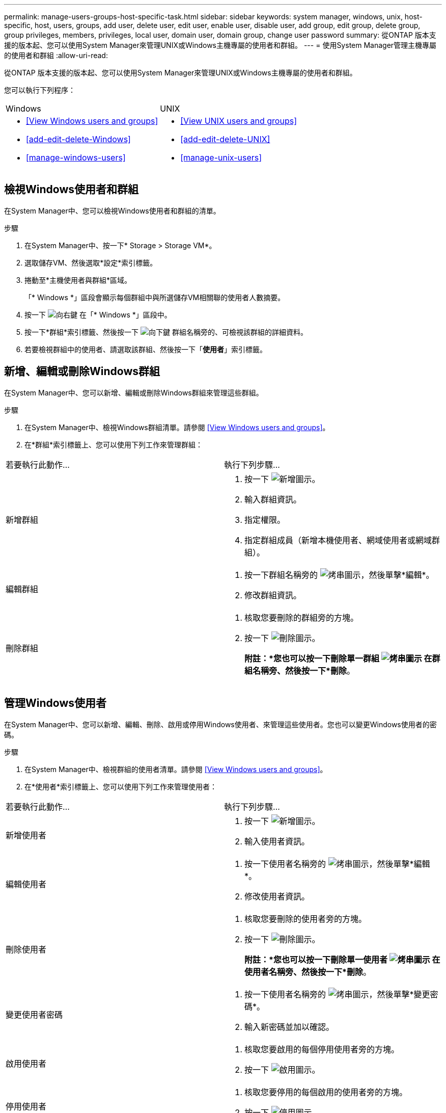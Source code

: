 ---
permalink: manage-users-groups-host-specific-task.html 
sidebar: sidebar 
keywords: system manager, windows, unix, host-specific, host, users, groups, add user, delete user, edit user, enable user, disable user, add group, edit group, delete group, group privileges, members, privileges, local user, domain user, domain group, change user password 
summary: 從ONTAP 版本支援的版本起、您可以使用System Manager來管理UNIX或Windows主機專屬的使用者和群組。 
---
= 使用System Manager管理主機專屬的使用者和群組
:allow-uri-read: 


[role="lead"]
從ONTAP 版本支援的版本起、您可以使用System Manager來管理UNIX或Windows主機專屬的使用者和群組。

您可以執行下列程序：

|===


| Windows | UNIX 


 a| 
* <<View Windows users and groups>>
* <<add-edit-delete-Windows>>
* <<manage-windows-users>>

 a| 
* <<View UNIX users and groups>>
* <<add-edit-delete-UNIX>>
* <<manage-unix-users>>


|===


== 檢視Windows使用者和群組

在System Manager中、您可以檢視Windows使用者和群組的清單。

.步驟
. 在System Manager中、按一下* Storage > Storage VM*。
. 選取儲存VM、然後選取*設定*索引標籤。
. 捲動至*主機使用者與群組*區域。
+
「* Windows *」區段會顯示每個群組中與所選儲存VM相關聯的使用者人數摘要。

. 按一下 image:icon_arrow.gif["向右鍵"] 在「* Windows *」區段中。
. 按一下*群組*索引標籤、然後按一下 image:icon_dropdown_arrow.gif["向下鍵"] 群組名稱旁的、可檢視該群組的詳細資料。
. 若要檢視群組中的使用者、請選取該群組、然後按一下「*使用者*」索引標籤。




== 新增、編輯或刪除Windows群組

在System Manager中、您可以新增、編輯或刪除Windows群組來管理這些群組。

.步驟
. 在System Manager中、檢視Windows群組清單。請參閱 <<View Windows users and groups>>。
. 在*群組*索引標籤上、您可以使用下列工作來管理群組：


|===


| 若要執行此動作... | 執行下列步驟... 


 a| 
新增群組
 a| 
. 按一下 image:icon_add.gif["新增圖示"]。
. 輸入群組資訊。
. 指定權限。
. 指定群組成員（新增本機使用者、網域使用者或網域群組）。




 a| 
編輯群組
 a| 
. 按一下群組名稱旁的 image:icon_kabob.gif["烤串圖示"]，然後單擊*編輯*。
. 修改群組資訊。




 a| 
刪除群組
 a| 
. 核取您要刪除的群組旁的方塊。
. 按一下 image:icon_delete_with_can_white_bg.gif["刪除圖示"]。
+
*附註：*您也可以按一下刪除單一群組 image:icon_kabob.gif["烤串圖示"] 在群組名稱旁、然後按一下*刪除*。



|===


== 管理Windows使用者

在System Manager中、您可以新增、編輯、刪除、啟用或停用Windows使用者、來管理這些使用者。您也可以變更Windows使用者的密碼。

.步驟
. 在System Manager中、檢視群組的使用者清單。請參閱 <<View Windows users and groups>>。
. 在*使用者*索引標籤上、您可以使用下列工作來管理使用者：


|===


| 若要執行此動作... | 執行下列步驟... 


 a| 
新增使用者
 a| 
. 按一下 image:icon_add.gif["新增圖示"]。
. 輸入使用者資訊。




 a| 
編輯使用者
 a| 
. 按一下使用者名稱旁的 image:icon_kabob.gif["烤串圖示"]，然後單擊*編輯*。
. 修改使用者資訊。




 a| 
刪除使用者
 a| 
. 核取您要刪除的使用者旁的方塊。
. 按一下 image:icon_delete_with_can_white_bg.gif["刪除圖示"]。
+
*附註：*您也可以按一下刪除單一使用者 image:icon_kabob.gif["烤串圖示"] 在使用者名稱旁、然後按一下*刪除*。





 a| 
變更使用者密碼
 a| 
. 按一下使用者名稱旁的 image:icon_kabob.gif["烤串圖示"]，然後單擊*變更密碼*。
. 輸入新密碼並加以確認。




 a| 
啟用使用者
 a| 
. 核取您要啟用的每個停用使用者旁的方塊。
. 按一下 image:icon-enable-with-symbol.gif["啟用圖示"]。




 a| 
停用使用者
 a| 
. 核取您要停用的每個啟用的使用者旁的方塊。
. 按一下 image:icon-disable-with-symbol.gif["停用圖示"]。


|===


== 檢視UNIX使用者和群組

在System Manager中、您可以檢視UNIX使用者和群組的清單。

.步驟
. 在System Manager中、按一下* Storage > Storage VM*。
. 選取儲存VM、然後選取*設定*索引標籤。
. 捲動至*主機使用者與群組*區域。
+
「* UNIX*」區段會顯示每個群組中與所選儲存VM相關聯的使用者人數摘要。

. 按一下 image:icon_arrow.gif["向右鍵"] 在* UNIX*區段中。
. 按一下*群組*索引標籤、即可檢視該群組的詳細資料。
. 若要檢視群組中的使用者、請選取該群組、然後按一下「*使用者*」索引標籤。




== 新增、編輯或刪除UNIX群組

在System Manager中、您可以新增、編輯或刪除UNIX群組來管理這些群組。

.步驟
. 在System Manager中、檢視UNIX群組清單。請參閱 <<View UNIX users and groups>>。
. 在*群組*索引標籤上、您可以使用下列工作來管理群組：


|===


| 若要執行此動作... | 執行下列步驟... 


 a| 
新增群組
 a| 
. 按一下 image:icon_add.gif["新增圖示"]。
. 輸入群組資訊。
. （選用）指定相關的使用者。




 a| 
編輯群組
 a| 
. 選取群組。
. 按一下 image:icon_edit.gif["編輯圖示"]。
. 修改群組資訊。
. （選用）新增或移除使用者。




 a| 
刪除群組
 a| 
. 選取您要刪除的群組。
. 按一下 image:icon_delete_with_can_white_bg.gif["刪除圖示"]。


|===


== 管理UNIX使用者

在System Manager中、您可以新增、編輯或刪除Windows使用者、來管理這些使用者。

.步驟
. 在System Manager中、檢視群組的使用者清單。請參閱 <<View UNIX users and groups>>。
. 在*使用者*索引標籤上、您可以使用下列工作來管理使用者：


|===


| 若要執行此動作... | 執行下列步驟... 


 a| 
新增使用者
 a| 
. 按一下 image:icon_add.gif["新增圖示"]。
. 輸入使用者資訊。




 a| 
編輯使用者
 a| 
. 選取您要編輯的使用者。
. 按一下 image:icon_edit.gif["編輯圖示"]。
. 修改使用者資訊。




 a| 
刪除使用者
 a| 
. 選取您要刪除的使用者。
. 按一下 image:icon_delete_with_can_white_bg.gif["刪除圖示"]。


|===